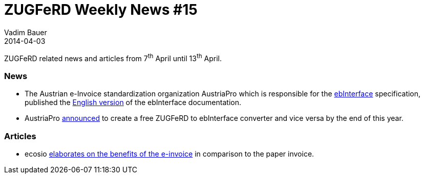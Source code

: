 = ZUGFeRD Weekly News #15
Vadim Bauer
2014-04-03
:jbake-type: post
:jbake-status: published
:jbake-tags: ZUGFeRD Weekly	
:idprefix:
:linkattrs:
:lnk_ecosio: http://ecosio.com/blog/2014/04/04/Vorteile-der-e-Rechnung-nutzen/
:lnk_eb: http://ebInterface.at
:lnk_eb2: https://www.wko.at/Content.Node/AUSTRIAPRO/ebInvoice_4p1_englisch.pdf
:lnk_wko: https://www.wko.at/Content.Node/AUSTRIAPRO/Aktuelles/News_aus_dem_AK_E-Billing.html


ZUGFeRD related news and articles from 7^th^ April until 13^th^ April.
  
=== News
- The Austrian e-Invoice standardization organization AustriaPro which is 
  responsible for the {lnk_eb}[ebInterface] specification, published the 
  {lnk_eb2}[English version] of the ebInterface documentation.
- AustriaPro {lnk_wko}[announced] to create a free ZUGFeRD to ebInterface converter and 
  vice versa by the end of this year.  

=== Articles

- ecosio {lnk_ecosio}[elaborates on the benefits of the e-invoice] in comparison 
  to the paper invoice.